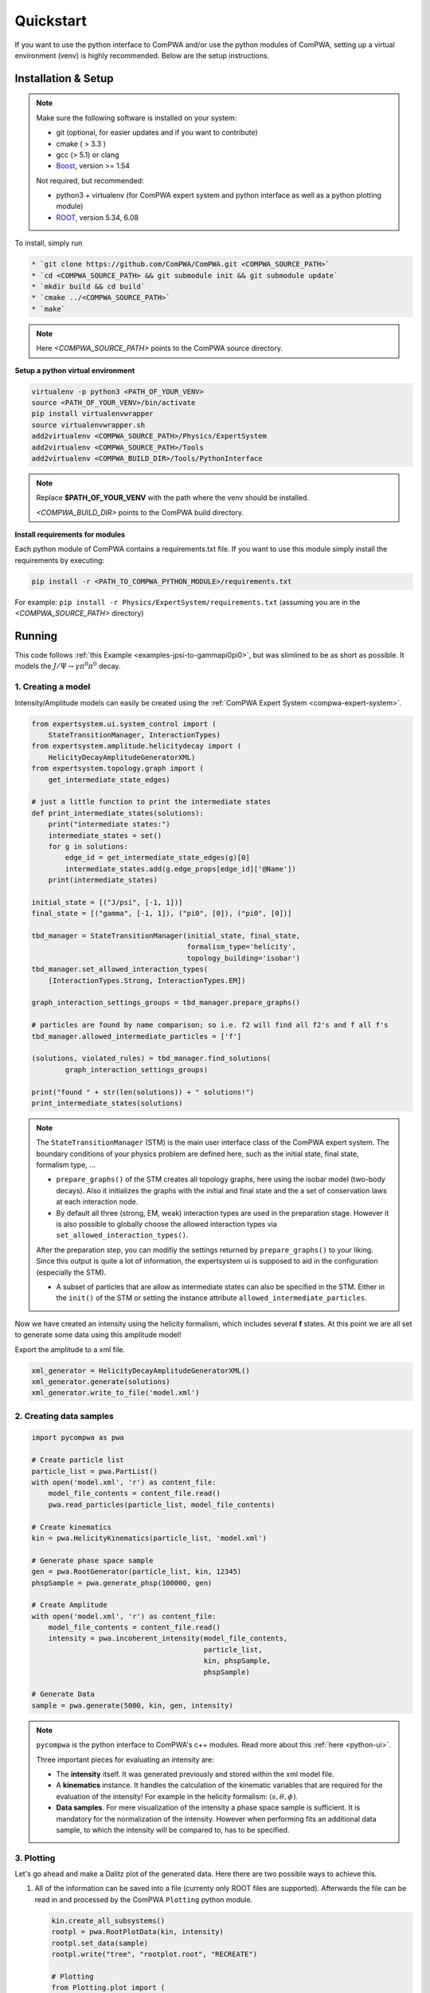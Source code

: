 Quickstart
==========

If you want to use the python interface to ComPWA and/or use the python
modules of ComPWA, setting up a virtual environment (venv) is highly 
recommended. Below are the setup instructions.

Installation & Setup
--------------------

.. note::
   
   Make sure the following software is installed on your system:
   
   * git (optional, for easier updates and if you want to contribute)
   * cmake ( > 3.3 )
   * gcc (> 5.1) or clang
   * `Boost <http://www.boost.org/users/download/>`_\ , version >= 1.54

   Not required, but recommended:

   * python3 + virtualenv (for ComPWA expert system and python interface as well as a python plotting module)
   * `ROOT <http://root.cern.ch/drupal/content/downloading-root>`_\ , version 5.34, 6.08

To install, simply run

.. code-block:: shell

   * `git clone https://github.com/ComPWA/ComPWA.git <COMPWA_SOURCE_PATH>`
   * `cd <COMPWA_SOURCE_PATH> && git submodule init && git submodule update`
   * `mkdir build && cd build`
   * `cmake ../<COMPWA_SOURCE_PATH>`
   * `make`

.. note::

   Here `<COMPWA_SOURCE_PATH>` points to the ComPWA source directory.

**Setup a python virtual environment**

.. code-block:: shell

   virtualenv -p python3 <PATH_OF_YOUR_VENV>
   source <PATH_OF_YOUR_VENV>/bin/activate
   pip install virtualenvwrapper
   source virtualenvwrapper.sh
   add2virtualenv <COMPWA_SOURCE_PATH>/Physics/ExpertSystem
   add2virtualenv <COMPWA_SOURCE_PATH>/Tools
   add2virtualenv <COMPWA_BUILD_DIR>/Tools/PythonInterface

.. note::
   Replace **$PATH_OF_YOUR_VENV** with the path where the venv should be installed.

   `<COMPWA_BUILD_DIR>` points to the ComPWA build directory.
   

**Install requirements for modules**
  
Each python module of ComPWA contains a requirements.txt file. If you want to
use this module simply install the requirements by executing:
  
.. code-block:: shell

   pip install -r <PATH_TO_COMPWA_PYTHON_MODULE>/requirements.txt
    
For example: ``pip install -r Physics/ExpertSystem/requirements.txt``
(assuming you are in the `<COMPWA_SOURCE_PATH>` directory)


Running
-------

This code follows :ref:`this Example <examples-jpsi-to-gammapi0pi0>`,
but was slimlined to be as short as possible. It models the 
:math:`J/\Psi \rightarrow \gamma \pi^0 \pi^0` decay.

1. Creating a model
"""""""""""""""""""

Intensity/Amplitude models can easily be created using the 
:ref:`ComPWA Expert System <compwa-expert-system>`.

.. code:: ipython3

    from expertsystem.ui.system_control import (
        StateTransitionManager, InteractionTypes)
    from expertsystem.amplitude.helicitydecay import (
        HelicityDecayAmplitudeGeneratorXML)
    from expertsystem.topology.graph import (
        get_intermediate_state_edges)
    
    # just a little function to print the intermediate states
    def print_intermediate_states(solutions):
        print("intermediate states:")
        intermediate_states = set()
        for g in solutions:
            edge_id = get_intermediate_state_edges(g)[0]
            intermediate_states.add(g.edge_props[edge_id]['@Name'])
        print(intermediate_states)

    initial_state = [("J/psi", [-1, 1])]
    final_state = [("gamma", [-1, 1]), ("pi0", [0]), ("pi0", [0])]
    
    tbd_manager = StateTransitionManager(initial_state, final_state,
                                         formalism_type='helicity',
                                         topology_building='isobar')
    tbd_manager.set_allowed_interaction_types(
        [InteractionTypes.Strong, InteractionTypes.EM])

    graph_interaction_settings_groups = tbd_manager.prepare_graphs()

    # particles are found by name comparison; so i.e. f2 will find all f2's and f all f's
    tbd_manager.allowed_intermediate_particles = ['f']
    
    (solutions, violated_rules) = tbd_manager.find_solutions(
            graph_interaction_settings_groups)
    
    print("found " + str(len(solutions)) + " solutions!")
    print_intermediate_states(solutions)

.. note::
   The ``StateTransitionManager`` (STM) is the main user interface class of the
   ComPWA expert system. The boundary conditions of your physics problem are 
   defined here, such as the initial state, final state, formalism type, ...

   * ``prepare_graphs()`` of the STM creates all topology graphs, here using
     the isobar model (two-body decays). Also it initializes the graphs with
     the initial and final state and the a set of conservation laws at each
     interaction node.

   * By default all three (strong, EM, weak) interaction types are used in the
     preparation stage. However it is also possible to globally choose the
     allowed interaction types via ``set_allowed_interaction_types()``.

   After the preparation step, you can modifiy the settings returned by
   ``prepare_graphs()`` to your liking. Since this output is quite a lot of
   information, the expertsystem ui is supposed to aid in the configuration
   (especially the STM).
   
   * A subset of particles that are allow as intermediate states can also be
     specified in the STM. Either in the ``init()`` of the STM or setting the
     instance attribute ``allowed_intermediate_particles``.

Now we have created an intensity using the helicity formalism, which includes
several **f** states. At this point we are all set to generate some data using
this amplitude model!

Export the amplitude to a xml file.

.. code:: ipython3

    xml_generator = HelicityDecayAmplitudeGeneratorXML()
    xml_generator.generate(solutions)
    xml_generator.write_to_file('model.xml')

2. Creating data samples
""""""""""""""""""""""""

.. code:: ipython3

    import pycompwa as pwa
    
    # Create particle list
    particle_list = pwa.PartList()
    with open('model.xml', 'r') as content_file:
        model_file_contents = content_file.read()
        pwa.read_particles(particle_list, model_file_contents)
    
    # Create kinematics
    kin = pwa.HelicityKinematics(particle_list, 'model.xml')
    
    # Generate phase space sample
    gen = pwa.RootGenerator(particle_list, kin, 12345)
    phspSample = pwa.generate_phsp(100000, gen)
    
    # Create Amplitude
    with open('model.xml', 'r') as content_file:
        model_file_contents = content_file.read()
        intensity = pwa.incoherent_intensity(model_file_contents, 
                                             particle_list,
                                             kin, phspSample,
                                             phspSample)
    
    # Generate Data
    sample = pwa.generate(5000, kin, gen, intensity)

.. note::
   ``pycompwa`` is the python interface to ComPWA's c++ modules. Read more
   about this :ref:`here <python-ui>`.

   Three important pieces for evaluating an intensity are:

   * The **intensity** itself. It was generated previously and stored within
     the xml model file.

   * A **kinematics** instance. It handles the calculation of the kinematic
     variables that are required for the evaluation of the intensity!
     For example in the helicity formalism: :math:`(s,\theta,\phi)`.
   
   * **Data samples**. For mere visualization of the intensity a phase space
     sample is sufficient. It is mandatory for the normalization of the
     intensity. However when performing fits an additional data sample, to
     which the intensity will be compared to, has to be specified.

3. Plotting
"""""""""""

Let's go ahead and make a Dalitz plot of the generated data. Here there are two
possible ways to achieve this.

1. All of the information can be saved into a file (currenty only ROOT files 
   are supported). Afterwards the file can be read in and processed by the
   ComPWA ``Plotting`` python module.

   .. code:: ipython3

      kin.create_all_subsystems()
      rootpl = pwa.RootPlotData(kin, intensity)
      rootpl.set_data(sample)
      rootpl.write("tree", "rootplot.root", "RECREATE")

      # Plotting
      from Plotting.plot import (
          make_dalitz_plots
      )
      from Plotting.ROOT.rootplotdatareader import open_compwa_plot_data

      plot_data = open_compwa_plot_data("rootplot.root")

      data_variables = list(plot_data.data.dtype.names)
      print("found data variables:", data_variables)

      #binned_dists = make_binned_distributions(plot_data, var_names)
      make_dalitz_plots(plot_data, ['mSq_3_4_vs_2', 'mSq_2_4_vs_3'], bins=50)

2. A very convenient way to access the data inside your python code is through
   the direct data interface ``DataPoints()`` of the ``pycompwa`` module. The
   data can also be passed to the ``Plotting`` module.

   .. code:: ipython3

      kin.create_all_subsystems()

      import numpy as np
      # use the direct data point access via DataPoints
      data_points = pwa.DataPoints(phsp_sample_importance, kin)
      data_array = np.array(data_points)
      variable_names = data_points.get_variable_names()
      print(variable_names)

      # Plotting
      from Plotting.plot import (
          make_dalitz_plots, PlotData
      )

      plotdata = PlotData(column_names=variable_names, data_array=data_array)
      plotdata.particle_id_to_name_mapping = data_points.get_finalstate_id_to_name_mapping()
      # plot a 2d histogram
      make_dalitz_plots(plotdata, ["mSq_3_4_vs_2", "mSq_2_4_vs_3"], bins=50)

.. tip::
   
   ComPWA ships with a little python plotting module (``Plotting``) to help you
   create plots, which are often used (angular distributions, Dalitz plots). It
   uses matplotlib as a backend. You can either hand it data files, or feed it
   directly with data.

   Use it! Instead of creating your own visualization scripts.

4. Fitting
""""""""""

All parameters defined and used by the **Intensity** object, can be obtained by
using the ``parameters()`` function. Just pass it an empty ``ParameterList``
object.

.. code:: ipython3

    par_list = pwa.ParameterList()
    intensity.parameters(par_list)
    fit_parameters = par_list.get_fit_parameters()

Let's save the true parameters in a dictionary so we can compare the fitted
values later on. Notice that the ``get_fit_parameters()`` returns a special 
object that behave similar to a python list. The contents of the list are 
``FitParameter`` objects, with the attributes ``name, value, error, is_fixed``.
The name and error attributes are read only.

.. code:: ipython3

    true_parameters = {x.name: x.value for x in fit_parameters if not x.is_fixed}
    print(true_parameters)

To make the fit a bit more interesting, we modify one of the parameters to a
different initial value then the true value.

.. code:: ipython3

    idx = fit_parameters.index("Magnitude_J/psi_to_f2(1270)_0+gamma_-1;f2(1270)_to_pi0_0;")
    print("before:", fit_parameters[idx])
    fit_parameters[idx].value = 2.0
    print("after:",fit_parameters[idx])
    # we can also fix or free parameters here
    fit_parameters[fit_parameters.index(
        'Phase_J/psi_to_f2(1270)_0+gamma_-1;f2(1270)_to_pi0_0;')].is_fixed = True
    print("should be fixed now.... ",fit_parameters[fit_parameters.index(
        'Phase_J/psi_to_f2(1270)_0+gamma_-1;f2(1270)_to_pi0_0;')])

Now it's time to start up a set up a fit, which is quite simple.

1. First create an estimator instance of your choice, here a minimum log
   likelihood (``MinLogLH``). Notice that we use the function tree feature.
   This create a full evaluation tree, caching the data and the intensity. It
   can greatly enhance the fit performance!
2. Then create an optimizer instance of your choice, here Minuit2
   (``MinuitIF``).

.. code:: ipython3

    esti = pwa.MinLogLH(kin, intensity, sample, phspSample, phspSample)
    esti.enable_function_tree(True)
    esti.log_function_tree()
    
    minuitif = pwa.MinuitIF(esti, par_list)
    minuitif.enable_hesse(True)
    
    result = minuitif.minimize(par_list)

Let's check if the fit parameters are "close to" the true values

.. code:: ipython3

    fitresult_parameters = {x.name: (x.value, x.error) for x in fit_parameters if not x.is_fixed}
    for key, value in fitresult_parameters.items():
        print(key, " fit result:", "{0:.3f}".format(value[0]), "+-", 
              "({0:.3f},".format(value[1][0]), "{0:.3f})".format(value[1][1]),
              " true:", "{0:.3f}".format(true_parameters[key])
             )

This should get you started. You can check some of the other examples to learn
about more detailed features of ComPWA.

And we would be happy to recieve some feedback or contributions ;)!